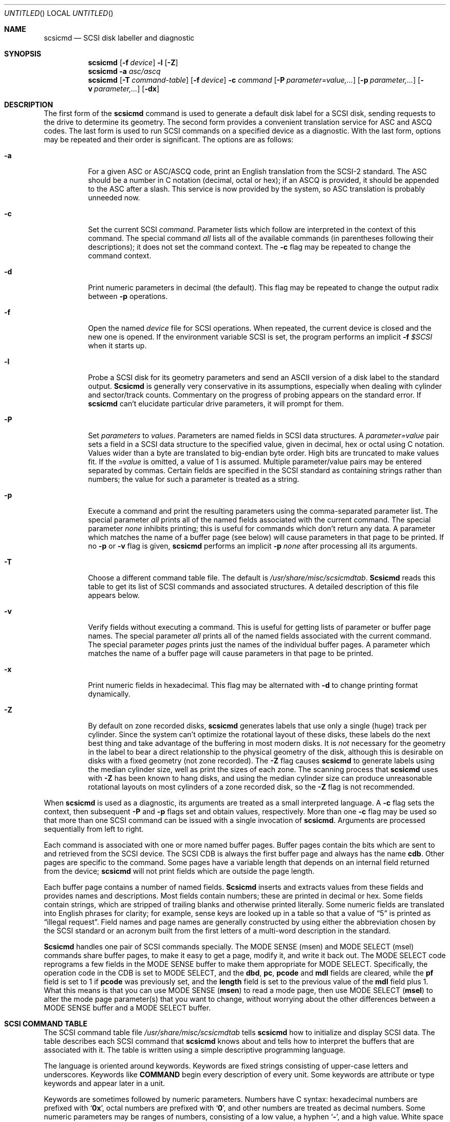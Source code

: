 .\" Copyright (c) 1992, 1997 Berkeley Software Design, Inc. All rights reserved.
.\" The Berkeley Software Design Inc. software License Agreement specifies
.\" the terms and conditions for redistribution.
.\"
.\" 	scsicmd.8,v 2.7 1998/02/17 20:41:20 donn Exp
.\"
.Dd November 10, 1997
.Os BSD/OS
.Dt SCSICMD 8
.Sh NAME
.Nm scsicmd
.Nd SCSI disk labeller and diagnostic
.Sh SYNOPSIS
.Nm scsicmd
.Op Fl f Ar device
.Fl l
.Op Fl Z
.Nm scsicmd
.Fl a Ar asc/ascq
.Nm scsicmd
.Op Fl T Ar command-table
.Op Fl f Ar device
.Fl c Ar command
.Op Fl P Ar parameter=value,\|.\|.\|.
.Op Fl p Ar parameter,\|.\|.\|.
.Op Fl v Ar parameter,\|.\|.\|.
.Op Fl dx
.\"
.Sh DESCRIPTION
The first form of the
.Nm scsicmd
command is used to generate a default disk label for a SCSI disk,
sending requests to the drive to determine its geometry.
The second form provides a convenient translation service
for ASC and ASCQ codes.
The last form is used to run SCSI commands
on a specified device as a diagnostic.
With the last form, options may be repeated
and their order is significant.
The options are as follows:
.Bl -tag -width Ds
.\"
.It Fl a
For a given ASC or ASC/ASCQ code,
print an English translation from the SCSI-2 standard.
The ASC should be a number in C notation (decimal, octal or hex);
if an ASCQ is provided, it should be appended to the ASC after a slash.
This service is now provided by the system,
so ASC translation is probably unneeded now.
.\"
.It Fl c
Set the current SCSI
.Ar command .
Parameter lists which follow are
interpreted in the context of this command.
The special command
.Ar all
lists all of the available commands
(in parentheses following their descriptions);
it does not set the command context.
The
.Fl c
flag may be repeated to change the command context.
.\"
.It Fl d
Print numeric parameters in decimal (the default).
This flag may be repeated to change the output radix between
.Fl p
operations.
.\"
.It Fl f
Open the named
.Ar device
file for SCSI operations.
When repeated, the current device is closed
and the new one is opened.
If the environment variable
.Ev SCSI
is set, the program performs an implicit
.Fl f Ar $SCSI
when it starts up.
.\"
.It Fl l
Probe a SCSI disk for its geometry parameters
and send an ASCII version of a disk label to the standard output.
.Nm Scsicmd
is generally very conservative in its assumptions,
especially when dealing with cylinder and sector/track counts.
Commentary on the progress of probing
appears on the standard error.
If
.Nm scsicmd
can't elucidate particular drive parameters, it will prompt for them.
.\"
.It Fl P
Set
.Ar parameters
to
.Ar values .
Parameters are named fields in SCSI data structures.
A
.Ar parameter=value
pair sets a field in a SCSI data structure
to the specified value, given in decimal, hex or octal
using C notation.
Values wider than a byte are translated to big-endian byte order.
High bits are truncated to make values fit.
If the
.Ar =value
is omitted, a value of 1 is assumed.
Multiple parameter/value pairs may be entered
separated by commas.
Certain fields are specified in the SCSI standard
as containing strings rather than numbers;
the value for such a parameter is treated as a string.
.\"
.It Fl p
Execute a command and print the resulting parameters
using the comma-separated parameter list.
The special parameter
.Ar all
prints all of the named fields associated with the current command.
The special parameter
.Ar none
inhibits printing; this is useful for commands
which don't return any data.
A parameter which matches the name of a buffer page (see below)
will cause parameters in that page to be printed.
If no
.Fl p
or
.Fl v
flag is given,
.Nm scsicmd
performs an implicit
.Fl p Ar none
after processing all its arguments.
.\"
.It Fl T
Choose a different command table file.
The default is
.Pa /usr/share/misc/scsicmdtab .
.Nm Scsicmd
reads this table to get its list of SCSI commands
and associated structures.
A detailed description of this file appears below.
.\"
.It Fl v
Verify fields without executing a command.
This is useful for getting lists of parameter or buffer page names.
The special parameter
.Ar all
prints all of the named fields associated with the current command.
The special parameter
.Ar pages
prints just the names of the individual buffer pages.
A parameter which matches the name of a buffer page
will cause parameters in that page to be printed.
.\"
.It Fl x
Print numeric fields in hexadecimal.
This flag may be alternated with
.Fl d
to change printing format dynamically.
.\"
.It Fl Z
By default on zone recorded disks,
.Nm scsicmd
generates labels that use only a single (huge) track per cylinder.
Since the system can't optimize the rotational layout of these disks,
these labels do the next best thing and
take advantage of the buffering in most modern disks.
It is
.Em not
necessary for the geometry in the label
to bear a direct relationship to the physical geometry of the disk,
although this is desirable on disks with a fixed geometry
(not zone recorded).
The
.Fl Z
flag causes
.Nm scsicmd
to generate labels using the median cylinder size,
well as print the sizes of each zone.
The scanning process that
.Nm scsicmd
uses with
.Fl Z
has been known to hang disks,
and using the median cylinder size can produce unreasonable
rotational layouts on most cylinders of a zone recorded disk,
so the
.Fl Z
flag is not recommended.
.\"
.El
.\"
.Pp
When
.Nm scsicmd
is used as a diagnostic,
its arguments are treated as a small interpreted language.
A
.Fl c
flag sets the context, then subsequent
.Fl P
and
.Fl p
flags set and obtain values, respectively.
More than one
.Fl c
flag may be used so that more than one
SCSI command can be issued with a single invocation of
.Nm scsicmd .
Arguments are processed sequentially from left to right.
.Pp
Each command is associated with one or more named buffer pages.
Buffer pages contain the bits which
are sent to and retrieved from the SCSI device.
The SCSI CDB is always the first buffer page and always has the name
.Li cdb .
Other pages are specific to the command.
Some pages have a variable length that
depends on an internal field returned from the device;
.Nm scsicmd
will not print fields which are outside the page length.
.Pp
Each buffer page contains a number of named fields.
.Nm Scsicmd
inserts and extracts values from these fields
and provides names and descriptions.
Most fields contain numbers;
these are printed in decimal or hex.
Some fields contain strings, which are stripped of trailing blanks
and otherwise printed literally.
Some numeric fields are translated into English phrases for clarity;
for example, sense keys are looked up in a table
so that a value of
.Dq 5
is printed as
.Dq "illegal request" .
Field names and page names are generally constructed
by using either the abbreviation chosen by the SCSI standard
or an acronym built from the first letters
of a multi-word description in the standard.
.Pp
.Nm Scsicmd
handles one pair of SCSI commands specially.
The MODE SENSE
.Li Pq msen
and MODE SELECT
.Li Pq msel
commands share buffer pages,
to make it easy to get a page,
modify it, and write it back out.
The MODE SELECT
code reprograms a few fields in the MODE SENSE
buffer to make them appropriate for MODE SELECT.
Specifically,
the operation code in the CDB is set to MODE SELECT,
and the
.Li dbd ,
.Li pc ,
.Li pcode
and
.Li mdl
fields are cleared,
while the
.Li pf
field is set to 1 if
.Li pcode
was previously set,
and the
.Li length
field is set to the previous value of the
.Li mdl
field plus 1.
What this means is that you can use MODE SENSE
.Pq Li msen
to read a mode page,
then use MODE SELECT
.Pq Li msel
to alter the mode page parameter(s)
that you want to change, without worrying
about the other differences between a MODE SENSE
buffer and a MODE SELECT
buffer.
.Sh "SCSI COMMAND TABLE
The SCSI command table file
.Pa /usr/share/misc/scsicmdtab
tells
.Nm scsicmd
how to initialize and display SCSI data.
The table describes each SCSI command that
.Nm scsicmd
knows about and tells how to
interpret the buffers that are associated with it.
The table is written using a simple descriptive programming language.
.Pp
The language is oriented around keywords.
Keywords are fixed strings consisting of
upper-case letters and underscores.
Keywords like
.Li COMMAND
begin every description of every unit.
Some keywords are attribute or type keywords and
appear later in a unit.
.Pp
Keywords are sometimes followed by numeric parameters.
Numbers have C syntax: hexadecimal numbers are
prefixed with
.Sq Li 0x ,
octal numbers are prefixed with
.Sq Li 0 ,
and other numbers are treated as decimal numbers.
Some numeric parameters may be ranges of numbers,
consisting of a low value, a hyphen
.Sq Li - ,
and a high value.
White space (spaces or tabs) may appear in ranges.
.Pp
Some keywords may be followed by strings.
Strings are any non-keyword, non-numeric text
that runs to a delimiter character,
where delimiters are colons
.Sq Li \&: ,
parentheses
.Sq Li \&() ,
line breaks or comments.
Delimiters are just
.Sq "syntactic sugar" ;
all delimiters are equivalent,
and sequences of delimiters and white space
are treated as a single delimiter.
Delimiters only differ from white space in their ability
to break strings.
.Pp
Comments start with a hash-mark
.Sq Li #
character and run to the end of a line.
.Pp
Each SCSI command is defined by a
.Li COMMAND
description followed by
.Li BUFFER
descriptions.
The
.Li BUFFER
descriptions are broken down into
.Li BYTE
and (if necessary)
.Li BIT
descriptions.
Following the SCSI standard,
bytes have big-endian order while bits have little-endian order \(em
the most significant bit is the highest numbered bit in a field,
while the most significant byte is the lowest numbered byte in a field.
When bit fields cross byte boundaries, they wrap at the 0 bit.
Here is the syntax:
.Bl -tag -width 4n
.It Li COMMAND : Ar description Xo
.Pq Ar abbreviation
.Op \&: Ar command-type
.Xc
This directive begins a unit that describes a command.
The
.Ar description
and
.Ar abbreviation
are the text that gets printed with
.Fl c Li all ;
the abbreviation is used to select the command with
.Fl c Ar abbreviation .
The
.Ar command-type
is optional and tells
.Nm scsicmd
what sort of operation to perform:
.Pp
.Bl -tag -width CMD_READ_DATA -compact
.It Li CMD_READ
Read a fixed-length buffer (or no data at all).
This operation is the default.
.It Li CMD_WRITE
Write a buffer.
.It Li CMD_READ_VAR
Read a variable length buffer.
Some SCSI commands like
.Li INQUIRY
have variable length buffers.
.Nm Scsicmd
will limit the number of bytes of buffer
that it prints on output to the value of
.Li addlen
plus the offset of the byte following the
.Li addlen
field.
.It Li CMD_READ_DATA
Read unstructured data and write it to standard output.
.Nm Scsicmd
can execute SCSI READ
commands to dump data.
The amount of data dumped is controlled by the
.Sq Li tl
or transfer length field in the CDB.
.It Li CMD_SELECT
Tell
.Nm scsicmd
to share buffers with the MODE SENSE command.
.Nm Scsicmd
uses a few tricks to make it possible to
use data from a MODE SENSE command
as input to a MODE SELECT command.
.It Li CMD_SENSE
Tell
.Nm scsicmd
to share buffers with the MODE SELECT command.
.It Li CMD_RS
Use a special
.Xr ioctl 2
to recover REQUEST SENSE data
from the last command that failed on this logical unit.
.El
.El
.Bl -tag -width 4n
.It Li CDB : Ar description Xo
.Pq Ar abbreviation
.Op : Ar size
.Xc
The
.Li CDB
directive is exactly the same as the
.Li BUFFER
directive, but the explicit name makes that buffer's function more obvious.
The first buffer of a command is always used for the CDB;
subsequent buffers are controlled by the command type.
.El
.Bl -tag -width 4n
.It Li BUFFER Xo
.Op + Ar offset :
.Ar description
.Pq Ar abbreviation
.Op : Ar size
.Xc
There is at least one and possibly two pieces of memory
associated with each SCSI command.
These pieces of memory are broken down into
.Sq buffers ,
which are descriptions of the bytes and bits
contained at a particular offset in a chunk of memory.
.Pp
The obligatory piece of memory is the CDB or
command descriptor block.
The CDB is always described by exactly one buffer,
and that buffer must be listed first.
.Pp
If a command reads or writes memory,
then the second and subsequent
.Li BUFFER
directives tell how to break that memory down.
Buffers are assumed to start at offset zero in the memory chunk,
but the offset may be provided explicitly.
The size of the memory chunk is the explicit size of the first buffer,
or if no size is given, 256 bytes.
Non-described bits are assumed to be 0 when writing,
and they can't be printed on reading.
More than one buffer may be provided for
decomposing a given chunk of memory at the same offset;
this has the effect of providing alternative views of the same memory.
.El
.Bl -tag -width 4n
.It Xo Li BYTE Ns Op Li S
.Ar range
.Oo : Ar description
.Pq Ar abbreviation
.Op : Ar format
.Op : Ar value
.Oc
.Xc
This directive describes a byte or byte range in a buffer.
The mandatory argument may be a single number or a range,
describing the offset of the byte or bytes within the buffer.
If a description for a byte or byte range is provided,
.Nm scsicmd
assumes that the description covers all of the bits
in the entire range of bytes.
.Pp
A
.Ar format
key may be provided to cause the output
for the field to be processed specially:
.Pp
.Bl -tag -width FORMAT_DEFAULT -compact
.It Li FORMAT_DEFAULT
Print the value of the field as a number (decimal or hexadecimal).
.It Li FORMAT_STRING
Print the value of the field as a string.
Trailing blanks are stripped.
.It Li FORMAT_CODE
Print the value of the field as a special field-dependent code.
.Nm Scsicmd
uses this format key as a clue to check
command dependent and field name dependent routines
to print certain values in a special way.
Currently three fields in INQUIRY and
two fields in REQUEST SENSE are translated this way.
.El
.Pp
(The directives
.Li BYTE
and
.Li BYTES
are treated exactly the same; use the one that looks best.)
.Pp
If there is no description, then
.Nm scsicmd
assumes that subsequent
.Li BIT
directives will cover bits in the given byte.
.El
.Bl -tag -width 4n
.It Xo Li BIT Ns Op Li S
.Ar range :
.Ar description
.Pq Ar abbreviation
.Op : Ar format
.Op : Ar value
.Xc
The
.Li BIT
or
.Li BITS
directive is just like the
.Li BYTE
directive, but it covers bits or ranges of bits
in a given byte.
One or more
.Li BIT
directives must be preceded by a
.Li BYTE
directive giving the offset of the byte that contains the bits.
.El
.Bl -tag -width 4n
.It Li BITLENGTH Ar number : Xo
.Ar description
.Pq Ar abbreviation
.Op : Ar format
.Op : Ar value
.Xc
This directive is much like the
.Li BIT
directive, but it is used to describe bit fields
that cross byte boundaries.
The SCSI standard defines such bitfields
in a very restrictive way.
The bitfield fills the low bits of the first byte,
then fills whole subsequent bytes.
For example, a field of
.Sq Li "BITLENGTH 21"
will occupy the low 5 bits (21 mod 8)
of the given byte, plus the next 2 bytes (21 div 8).
.El
.Sh ENVIRONMENT
.Bl -tag -width Fl
.It Ev SCSI
The default device filename.
It may be overridden with
.Fl f .
.El
.\"
.Sh FILES
.Bl -tag -width Fl
.It Pa /usr/share/misc/scsicmdtab
Default command table file.
.\"
.Sh EXAMPLES
How to label a SCSI disk using
.Nm scsicmd
directly:
.Bd -literal -offset Ds
# scsicmd -f /dev/rsd0c -l > /etc/label.sd0
Scanning for logical cylinder sizes...
Zone 1: 1626 cylinders, 427 sectors per cylinder
Total number of logical cylinders found in scan (1626)
differs from reported drive parameters (1629+3);
assuming 1626+6 cylinders for disk label.
# disksetup -R sd0 /etc/label.sd0 \e
    /usr/bootstraps/ahaboot /usr/bootstraps/bootaha
.Ed
.Pp
How to format a disk:
.Bd -literal -offset Ds
# scsicmd -f /dev/rsd0c -c fu
.Ed
.Pp
How to list all the supported SCSI commands:
.Bd -literal -offset Ds 
# scsicmd -c all
\0...
.Ed
.Pp
How to list all the supported MODE SENSE
pages:
.Bd -literal -offset Ds 
# scsicmd -c msen -v all
\0...
.Ed
.Pp
How to read the disk format device page:
.Bd -literal -offset Ds
# scsicmd -f /dev/rsd0c -c msen -P pcode=3 -p dfdp
parameters saveable (ps):                                     1
mode page code (mpcode):                                      3
mode page length (mpl):                                      22
tracks per zone (tpz):                                        8
alternate sectors per zone (aspz):                            5
alternate tracks per zone (atpz):                             0
alternate tracks per logical unit (atplu):                   24
sectors per track (spt):                                     54
data bytes per physical sector (dbpps):                     512
interleave (il):                                              1
track skew factor (tsf):                                      0
cylinder skew factor (csf):                                  16
soft sectoring enable control (ssec):                         0
hard sectoring enable control (hsec):                         1
removable media (rmb):                                        0
surfaces instead of cylinders (surf):                         0
.Ed
.Pp
How to turn automatic compression off on tape drives that support it:
.Bd -literal -offset Ds
# scsicmd -f /dev/nrst0 -c msen -P pcode=0x0f -p none \e
	-c msel -P dce=0 -p none
.Ed
.\"
.Sh SEE ALSO
.Xr sd 4 ,
.Xr sg 4 ,
.Xr st 4 ,
.Xr disksetup 8
.\"
.Sh STANDARDS
American National Standard X3.131-1986,
Small Computer System Interface (SCSI-1)
.Pp
American National Standard X3.131-1991 (SCSI-2)
.\"
.Sh HISTORY
Inspired by the
.Nm scsiinfo
program by Van Jacobson of Lawrence Berkeley Laboratories.
.\"
.Sh BUGS
.Pp
If you want to use the diagnostic mode,
you generally must start with a copy of the SCSI standard.
The meanings of the various fields are
described only in that document.
.Pp
Tape devices in diagnostic mode don't always do what you expect.
You must have a tape loaded when you run
.Nm scsicmd ,
and the driver can execute a couple of MODE SENSE
and/or MODE SELECT
commands before turning over control to
.Nm scsicmd .
.Pp
Command and parameter abbreviations are ugly.
The rules are inconsistent because of the need to
reduce ambiguity.
It was felt that acronyms were less awkward
than using minimal string abbreviations
of multi-word field names.
.Pp
There is no way to access host adapter commands,
hence it isn't possible to alter the DMA burst rate
and other host adapter parameters.
.Pp
The driver permits only a certain small subset
of all the SCSI commands.
.Pp
String values in
.Fl P
can't contain commas.
.Pp
.Fl p Ar none
is clumsy.
